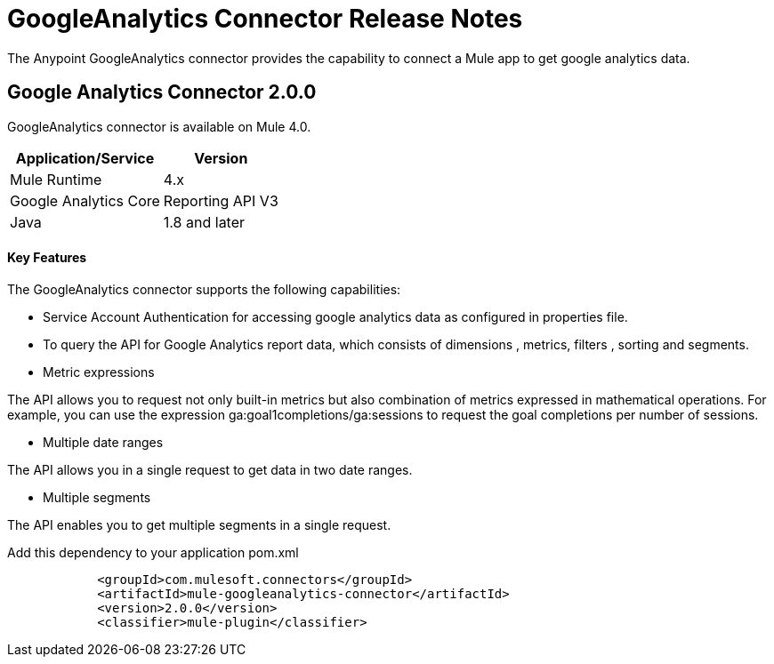= GoogleAnalytics Connector Release Notes
:keywords: googleanalytics

The Anypoint GoogleAnalytics connector provides the capability to connect a Mule app to get google analytics data. 

== Google Analytics Connector 2.0.0

GoogleAnalytics connector is available on Mule 4.0.


[%header%autowidth]
|===
|Application/Service |Version
|Mule Runtime	     |  4.x
|Google Analytics Core|  Reporting API	V3
|Java	             |  1.8 and later
|===


==== Key Features

The GoogleAnalytics connector supports the following capabilities:

* Service Account Authentication for accessing google analytics data as configured in  properties file.
* To query the API for Google Analytics report data, which consists of dimensions , metrics, filters , sorting and segments.
* Metric expressions

The API allows you to request not only built-in metrics but also combination of metrics expressed in mathematical operations. For example, you can use the expression ga:goal1completions/ga:sessions to request the goal completions per number of sessions.

* Multiple date ranges

The API allows you in a single request to get data in two date ranges.

* Multiple segments

The API enables you to get multiple segments in a single request.


Add this dependency to your application pom.xml
```

            <groupId>com.mulesoft.connectors</groupId>
            <artifactId>mule-googleanalytics-connector</artifactId>
            <version>2.0.0</version>
            <classifier>mule-plugin</classifier>

```

